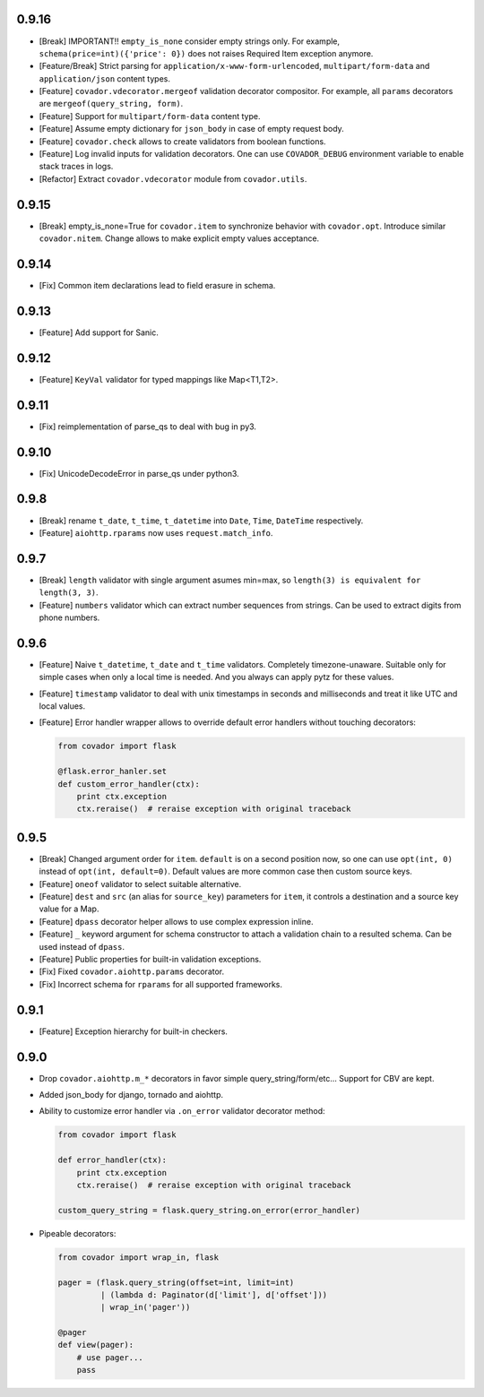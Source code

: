 0.9.16
======

* [Break] IMPORTANT!! ``empty_is_none`` consider empty strings only. For example,
  ``schema(price=int)({'price': 0})`` does not raises Required Item exception
  anymore.

* [Feature/Break] Strict parsing for ``application/x-www-form-urlencoded``,
  ``multipart/form-data`` and ``application/json`` content types.

* [Feature] ``covador.vdecorator.mergeof`` validation decorator compositor.
  For example, all ``params`` decorators are ``mergeof(query_string, form)``.

* [Feature] Support for ``multipart/form-data`` content type.

* [Feature] Assume empty dictionary for ``json_body`` in case of empty request body.

* [Feature] ``covador.check`` allows to create validators from boolean functions.

* [Feature] Log invalid inputs for validation decorators. One can use
  ``COVADOR_DEBUG`` environment variable to enable stack traces in logs.

* [Refactor] Extract ``covador.vdecorator`` module from ``covador.utils``.


0.9.15
======

* [Break] empty_is_none=True for ``covador.item`` to synchronize behavior with ``covador.opt``.
  Introduce similar ``covador.nitem``. Change allows to make explicit empty values acceptance.

0.9.14
======

* [Fix] Common item declarations lead to field erasure in schema.


0.9.13
======

* [Feature] Add support for Sanic.


0.9.12
======

* [Feature] ``KeyVal`` validator for typed mappings like Map<T1,T2>.


0.9.11
======

* [Fix] reimplementation of parse_qs to deal with bug in py3.


0.9.10
=====

* [Fix] UnicodeDecodeError in parse_qs under python3.


0.9.8
=====

* [Break] rename ``t_date``, ``t_time``, ``t_datetime`` into ``Date``, ``Time``,
  ``DateTime`` respectively.

* [Feature] ``aiohttp.rparams`` now uses ``request.match_info``.


0.9.7
=====

* [Break] ``length`` validator with single argument asumes min=max, so
  ``length(3) is equivalent for length(3, 3)``.

* [Feature] ``numbers`` validator which can extract number sequences from
  strings. Can be used to extract digits from phone numbers.


0.9.6
=====

* [Feature] Naive ``t_datetime``, ``t_date`` and ``t_time`` validators.
  Completely timezone-unaware. Suitable only for simple cases when only
  a local time is needed. And you always can apply pytz for these values.

* [Feature] ``timestamp`` validator to deal with unix timestamps in seconds
  and milliseconds and treat it like UTC and local values.

* [Feature] Error handler wrapper allows to override default error handlers
  without touching decorators:

  .. code:: python

      from covador import flask

      @flask.error_hanler.set
      def custom_error_handler(ctx):
          print ctx.exception
          ctx.reraise()  # reraise exception with original traceback


0.9.5
=====

* [Break] Changed argument order for ``item``. ``default`` is on a second
  position now, so one can use ``opt(int, 0)`` instead of ``opt(int, default=0)``.
  Default values are more common case then custom source keys.

* [Feature] ``oneof`` validator to select suitable alternative.

* [Feature] ``dest`` and ``src`` (an alias for ``source_key``) parameters for ``item``,
  it controls a destination and a source key value for a Map.

* [Feature] ``dpass`` decorator helper allows to use complex expression inline.

* [Feature] ``_`` keyword argument for schema constructor to attach a validation chain
  to a resulted schema. Can be used instead of ``dpass``.

* [Feature] Public properties for built-in validation exceptions.

* [Fix] Fixed ``covador.aiohttp.params`` decorator.

* [Fix] Incorrect schema for ``rparams`` for all supported frameworks.


0.9.1
=====

* [Feature] Exception hierarchy for built-in checkers.


0.9.0
=====

* Drop ``covador.aiohttp.m_*`` decorators in favor simple query_string/form/etc...
  Support for CBV are kept.

* Added json_body for django, tornado and aiohttp.

* Ability to customize error handler via ``.on_error`` validator decorator
  method:

  .. code:: python

      from covador import flask

      def error_handler(ctx):
          print ctx.exception
          ctx.reraise()  # reraise exception with original traceback

      custom_query_string = flask.query_string.on_error(error_handler)

* Pipeable decorators:

  .. code:: python

    from covador import wrap_in, flask

    pager = (flask.query_string(offset=int, limit=int)
             | (lambda d: Paginator(d['limit'], d['offset']))
             | wrap_in('pager'))

    @pager
    def view(pager):
        # use pager...
        pass
